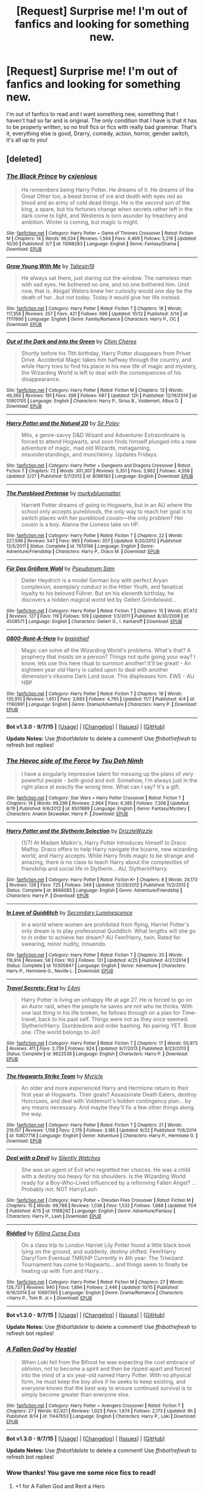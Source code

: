 #+TITLE: [Request] Surprise me! I'm out of fanfics and looking for something new.

* [Request] Surprise me! I'm out of fanfics and looking for something new.
:PROPERTIES:
:Author: BlueLightsInYourEyes
:Score: 17
:DateUnix: 1447022937.0
:DateShort: 2015-Nov-09
:FlairText: Request
:END:
I'm out of fanfics to read and I want something new, something that I haven't had so far and is original. The only condition that I have is that it has to be properly written, so no troll fics or fics with really bad grammar. That's it, everything else is good, Drarry, comedy, action, horror, gender switch, it's all up to you!


** [deleted]
:PROPERTIES:
:Score: 6
:DateUnix: 1447025706.0
:DateShort: 2015-Nov-09
:END:

*** [[http://www.fanfiction.net/s/11098283/1/][*/The Black Prince/*]] by [[https://www.fanfiction.net/u/4424268/cxjenious][/cxjenious/]]

#+begin_quote
  He remembers being Harry Potter. He dreams of it. He dreams of the Great Other too, a beast borne of ice and death with eyes red as blood and an army of cold dead things. He is the second son of the king, a spare, but his fortunes change when secrets rather left in the dark come to light, and Westeros is torn asunder by treachery and ambition. Winter is coming, but magic is might.
#+end_quote

^{/Site/: [[http://www.fanfiction.net/][fanfiction.net]] *|* /Category/: Harry Potter + Game of Thrones Crossover *|* /Rated/: Fiction M *|* /Chapters/: 14 *|* /Words/: 96,534 *|* /Reviews/: 1,564 *|* /Favs/: 4,469 *|* /Follows/: 5,216 *|* /Updated/: 10/30 *|* /Published/: 3/7 *|* /id/: 11098283 *|* /Language/: English *|* /Genre/: Fantasy/Drama *|* /Download/: [[http://www.p0ody-files.com/ff_to_ebook/mobile/makeEpub.php?id=11098283][EPUB]]}

--------------

[[http://www.fanfiction.net/s/11111990/1/][*/Grow Young With Me/*]] by [[https://www.fanfiction.net/u/997444/Taliesin19][/Taliesin19/]]

#+begin_quote
  He always sat there, just staring out the window. The nameless man with sad eyes. He bothered no one, and no one bothered him. Until now, that is. Abigail Waters knew her curiosity would one day be the death of her...but not today. Today it would give her life instead.
#+end_quote

^{/Site/: [[http://www.fanfiction.net/][fanfiction.net]] *|* /Category/: Harry Potter *|* /Rated/: Fiction T *|* /Chapters/: 18 *|* /Words/: 117,356 *|* /Reviews/: 257 *|* /Favs/: 421 *|* /Follows/: 696 *|* /Updated/: 10/12 *|* /Published/: 3/14 *|* /id/: 11111990 *|* /Language/: English *|* /Genre/: Family/Romance *|* /Characters/: Harry P., OC *|* /Download/: [[http://www.p0ody-files.com/ff_to_ebook/mobile/makeEpub.php?id=11111990][EPUB]]}

--------------

[[http://www.fanfiction.net/s/10901705/1/][*/Out of the Dark and into the Green/*]] by [[https://www.fanfiction.net/u/5442143/Chim-Cheree][/Chim Cheree/]]

#+begin_quote
  Shortly before his 11th birthday, Harry Potter disappears from Privet Drive. Accidental Magic takes him halfway through the country, and while Harry tries to find his place in his new life of magic and mystery, the Wizarding World is left to deal with the consequences of his disappearance.
#+end_quote

^{/Site/: [[http://www.fanfiction.net/][fanfiction.net]] *|* /Category/: Harry Potter *|* /Rated/: Fiction M *|* /Chapters/: 13 *|* /Words/: 49,360 *|* /Reviews/: 191 *|* /Favs/: 398 *|* /Follows/: 687 *|* /Updated/: 12h *|* /Published/: 12/19/2014 *|* /id/: 10901705 *|* /Language/: English *|* /Characters/: Harry P., Sirius B., Voldemort, Albus D. *|* /Download/: [[http://www.p0ody-files.com/ff_to_ebook/mobile/makeEpub.php?id=10901705][EPUB]]}

--------------

[[http://www.fanfiction.net/s/8096183/1/][*/Harry Potter and the Natural 20/*]] by [[https://www.fanfiction.net/u/3989854/Sir-Poley][/Sir Poley/]]

#+begin_quote
  Milo, a genre-savvy D&D Wizard and Adventurer Extraordinaire is forced to attend Hogwarts, and soon finds himself plunged into a new adventure of magic, mad old Wizards, metagaming, misunderstandings, and munchkinry. Updates Fridays.
#+end_quote

^{/Site/: [[http://www.fanfiction.net/][fanfiction.net]] *|* /Category/: Harry Potter + Dungeons and Dragons Crossover *|* /Rated/: Fiction T *|* /Chapters/: 72 *|* /Words/: 301,307 *|* /Reviews/: 5,351 *|* /Favs/: 3,962 *|* /Follows/: 4,556 *|* /Updated/: 2/27 *|* /Published/: 5/7/2012 *|* /id/: 8096183 *|* /Language/: English *|* /Download/: [[http://www.p0ody-files.com/ff_to_ebook/mobile/makeEpub.php?id=8096183][EPUB]]}

--------------

[[http://www.fanfiction.net/s/7613196/1/][*/The Pureblood Pretense/*]] by [[https://www.fanfiction.net/u/3489773/murkybluematter][/murkybluematter/]]

#+begin_quote
  Harriett Potter dreams of going to Hogwarts, but in an AU where the school only accepts purebloods, the only way to reach her goal is to switch places with her pureblood cousin---the only problem? Her cousin is a boy. Alanna the Lioness take on HP.
#+end_quote

^{/Site/: [[http://www.fanfiction.net/][fanfiction.net]] *|* /Category/: Harry Potter *|* /Rated/: Fiction T *|* /Chapters/: 22 *|* /Words/: 227,596 *|* /Reviews/: 547 *|* /Favs/: 993 *|* /Follows/: 357 *|* /Updated/: 6/20/2012 *|* /Published/: 12/5/2011 *|* /Status/: Complete *|* /id/: 7613196 *|* /Language/: English *|* /Genre/: Adventure/Friendship *|* /Characters/: Harry P., Draco M. *|* /Download/: [[http://www.p0ody-files.com/ff_to_ebook/mobile/makeEpub.php?id=7613196][EPUB]]}

--------------

[[http://www.fanfiction.net/s/4508571/1/][*/Für Das Größere Wohl/*]] by [[https://www.fanfiction.net/u/1496641/Pseudonym-Sam][/Pseudonym Sam/]]

#+begin_quote
  Dieter Heydrich is a model German boy with perfect Aryan complexion, exemplary conduct in the Hitler Youth, and fanatical loyalty to his beloved Führer. But on his eleventh birthday, he discovers a hidden magical world led by Gellert Grindelwald...
#+end_quote

^{/Site/: [[http://www.fanfiction.net/][fanfiction.net]] *|* /Category/: Harry Potter *|* /Rated/: Fiction T *|* /Chapters/: 15 *|* /Words/: 87,472 *|* /Reviews/: 127 *|* /Favs/: 119 *|* /Follows/: 109 *|* /Updated/: 1/3/2011 *|* /Published/: 8/30/2008 *|* /id/: 4508571 *|* /Language/: English *|* /Characters/: Gellert G., I. Karkaroff *|* /Download/: [[http://www.p0ody-files.com/ff_to_ebook/mobile/makeEpub.php?id=4508571][EPUB]]}

--------------

[[http://www.fanfiction.net/s/11160991/1/][*/0800-Rent-A-Hero/*]] by [[https://www.fanfiction.net/u/4934632/brainthief][/brainthief/]]

#+begin_quote
  Magic can solve all the Wizarding World's problems. What's that? A prophecy that insists on a person? Things not quite going your way? I know, lets use this here ritual to summon another! It'll be great! - An eighteen year old Harry is called upon to deal with another dimension's irksome Dark Lord issue. This displeases him. EWE - AU HBP
#+end_quote

^{/Site/: [[http://www.fanfiction.net/][fanfiction.net]] *|* /Category/: Harry Potter *|* /Rated/: Fiction T *|* /Chapters/: 18 *|* /Words/: 135,910 *|* /Reviews/: 1,651 *|* /Favs/: 3,693 *|* /Follows/: 4,795 *|* /Updated/: 11/7 *|* /Published/: 4/4 *|* /id/: 11160991 *|* /Language/: English *|* /Genre/: Drama/Adventure *|* /Characters/: Harry P. *|* /Download/: [[http://www.p0ody-files.com/ff_to_ebook/mobile/makeEpub.php?id=11160991][EPUB]]}

--------------

*Bot v1.3.0 - 9/7/15* *|* [[[https://github.com/tusing/reddit-ffn-bot/wiki/Usage][Usage]]] | [[[https://github.com/tusing/reddit-ffn-bot/wiki/Changelog][Changelog]]] | [[[https://github.com/tusing/reddit-ffn-bot/issues/][Issues]]] | [[[https://github.com/tusing/reddit-ffn-bot/][GitHub]]]

*Update Notes:* Use /ffnbot!delete/ to delete a comment! Use /ffnbot!refresh/ to refresh bot replies!
:PROPERTIES:
:Author: FanfictionBot
:Score: 3
:DateUnix: 1447025884.0
:DateShort: 2015-Nov-09
:END:


*** [[http://www.fanfiction.net/s/8501689/1/][*/The Havoc side of the Force/*]] by [[https://www.fanfiction.net/u/3484707/Tsu-Doh-Nimh][/Tsu Doh Nimh/]]

#+begin_quote
  I have a singularly impressive talent for messing up the plans of very powerful people - both good and evil. Somehow, I'm always just in the right place at exactly the wrong time. What can I say? It's a gift.
#+end_quote

^{/Site/: [[http://www.fanfiction.net/][fanfiction.net]] *|* /Category/: Star Wars + Harry Potter Crossover *|* /Rated/: Fiction T *|* /Chapters/: 14 *|* /Words/: 99,299 *|* /Reviews/: 2,964 *|* /Favs/: 6,385 *|* /Follows/: 7,306 *|* /Updated/: 8/19 *|* /Published/: 9/6/2012 *|* /id/: 8501689 *|* /Language/: English *|* /Genre/: Fantasy/Mystery *|* /Characters/: Anakin Skywalker, Harry P. *|* /Download/: [[http://www.p0ody-files.com/ff_to_ebook/mobile/makeEpub.php?id=8501689][EPUB]]}

--------------

[[http://www.fanfiction.net/s/8666085/1/][*/Harry Potter and the Slytherin Selection/*]] by [[https://www.fanfiction.net/u/2711324/DrizzleWizzle][/DrizzleWizzle/]]

#+begin_quote
  (1/7) At Madam Malkin's, Harry Potter introduces himself to Draco Malfoy. Draco offers to help Harry navigate the bizarre, new wizarding world, and Harry accepts. While Harry finds magic to be strange and amazing, there is no class to teach Harry about the complexities of friendship and social life in Slytherin... AU, Slytherin!Harry.
#+end_quote

^{/Site/: [[http://www.fanfiction.net/][fanfiction.net]] *|* /Category/: Harry Potter *|* /Rated/: Fiction K+ *|* /Chapters/: 8 *|* /Words/: 24,173 *|* /Reviews/: 126 *|* /Favs/: 725 *|* /Follows/: 349 *|* /Updated/: 12/28/2012 *|* /Published/: 11/2/2012 *|* /Status/: Complete *|* /id/: 8666085 *|* /Language/: English *|* /Genre/: Adventure/Friendship *|* /Characters/: Harry P. *|* /Download/: [[http://www.p0ody-files.com/ff_to_ebook/mobile/makeEpub.php?id=8666085][EPUB]]}

--------------

[[http://www.fanfiction.net/s/10305847/1/][*/In Love of Quidditch/*]] by [[https://www.fanfiction.net/u/5597348/Secondary-Luminescence][/Secondary Luminescence/]]

#+begin_quote
  In a world where women are prohibited from flying, Harriet Potter's only dream is to play professional Quidditch. What lengths will she go to in order to achieve her dream? AU Fem!Harry, twin. Rated for swearing, minor nudity, innuendo.
#+end_quote

^{/Site/: [[http://www.fanfiction.net/][fanfiction.net]] *|* /Category/: Harry Potter *|* /Rated/: Fiction T *|* /Chapters/: 20 *|* /Words/: 116,914 *|* /Reviews/: 58 *|* /Favs/: 163 *|* /Follows/: 131 *|* /Updated/: 4/25 *|* /Published/: 4/27/2014 *|* /Status/: Complete *|* /id/: 10305847 *|* /Language/: English *|* /Genre/: Adventure *|* /Characters/: Harry P., Hermione G., Neville L. *|* /Download/: [[http://www.p0ody-files.com/ff_to_ebook/mobile/makeEpub.php?id=10305847][EPUB]]}

--------------

[[http://www.fanfiction.net/s/9622538/1/][*/Travel Secrets: First/*]] by [[https://www.fanfiction.net/u/4349156/E4mj][/E4mj/]]

#+begin_quote
  Harry Potter is living an unhappy life at age 27. He is forced to go on an Auror raid, when the people he saves are not who he thinks. With one last thing in his life broken, he follows through on a plan for Time-travel, back to his past self. Things were not as they once seemed. Slytherin!Harry. Dumbledore and order bashing. No pairing YET. Book one. (The world belongs to Jo!)
#+end_quote

^{/Site/: [[http://www.fanfiction.net/][fanfiction.net]] *|* /Category/: Harry Potter *|* /Rated/: Fiction T *|* /Chapters/: 17 *|* /Words/: 50,973 *|* /Reviews/: 411 *|* /Favs/: 2,739 *|* /Follows/: 924 *|* /Updated/: 9/7/2013 *|* /Published/: 8/23/2013 *|* /Status/: Complete *|* /id/: 9622538 *|* /Language/: English *|* /Characters/: Harry P. *|* /Download/: [[http://www.p0ody-files.com/ff_to_ebook/mobile/makeEpub.php?id=9622538][EPUB]]}

--------------

[[http://www.fanfiction.net/s/10807718/1/][*/The Hogwarts Strike Team/*]] by [[https://www.fanfiction.net/u/4812200/Myricle][/Myricle/]]

#+begin_quote
  An older and more experienced Harry and Hermione return to their first year at Hogwarts. Their goals? Assassinate Death Eaters, destroy Horcruxes, and deal with Voldemort's hidden contingency plan... by any means necessary. And maybe they'll fix a few other things along the way.
#+end_quote

^{/Site/: [[http://www.fanfiction.net/][fanfiction.net]] *|* /Category/: Harry Potter *|* /Rated/: Fiction T *|* /Chapters/: 21 *|* /Words/: 219,157 *|* /Reviews/: 1,158 *|* /Favs/: 2,176 *|* /Follows/: 3,185 *|* /Updated/: 9/22 *|* /Published/: 11/6/2014 *|* /id/: 10807718 *|* /Language/: English *|* /Genre/: Adventure *|* /Characters/: Harry P., Hermione G. *|* /Download/: [[http://www.p0ody-files.com/ff_to_ebook/mobile/makeEpub.php?id=10807718][EPUB]]}

--------------

[[http://www.fanfiction.net/s/11188292/1/][*/Deal with a Devil/*]] by [[https://www.fanfiction.net/u/4036441/Silently-Watches][/Silently Watches/]]

#+begin_quote
  She was an agent of Evil who regretted her choices. He was a child with a destiny too heavy for his shoulders. Is the Wizarding World ready for a Boy-Who-Lived influenced by a reforming Fallen Angel? ...Probably not. NOT Harry/Lash
#+end_quote

^{/Site/: [[http://www.fanfiction.net/][fanfiction.net]] *|* /Category/: Harry Potter + Dresden Files Crossover *|* /Rated/: Fiction M *|* /Chapters/: 15 *|* /Words/: 99,788 *|* /Reviews/: 1,036 *|* /Favs/: 1,532 *|* /Follows/: 1,888 *|* /Updated/: 11/4 *|* /Published/: 4/15 *|* /id/: 11188292 *|* /Language/: English *|* /Genre/: Adventure/Fantasy *|* /Characters/: Harry P., Lash *|* /Download/: [[http://www.p0ody-files.com/ff_to_ebook/mobile/makeEpub.php?id=11188292][EPUB]]}

--------------

[[http://www.fanfiction.net/s/10697365/1/][*/Riddled/*]] by [[https://www.fanfiction.net/u/642706/Killing-Curse-Eyes][/Killing Curse Eyes/]]

#+begin_quote
  On a class trip to London Harriet Lily Potter found a little black book lying on the ground, and suddenly, destiny shifted. Fem!Harry Diary!Tom Eventual TMR/HP Currently in 4th year: The Triwizard Tournament has come to Hogwarts... and things seem to finally be heating up with Tom and Harry...
#+end_quote

^{/Site/: [[http://www.fanfiction.net/][fanfiction.net]] *|* /Category/: Harry Potter *|* /Rated/: Fiction M *|* /Chapters/: 27 *|* /Words/: 126,737 *|* /Reviews/: 940 *|* /Favs/: 1,894 *|* /Follows/: 2,446 *|* /Updated/: 10/15 *|* /Published/: 9/16/2014 *|* /id/: 10697365 *|* /Language/: English *|* /Genre/: Drama/Romance *|* /Characters/: <Harry P., Tom R. Jr.> *|* /Download/: [[http://www.p0ody-files.com/ff_to_ebook/mobile/makeEpub.php?id=10697365][EPUB]]}

--------------

*Bot v1.3.0 - 9/7/15* *|* [[[https://github.com/tusing/reddit-ffn-bot/wiki/Usage][Usage]]] | [[[https://github.com/tusing/reddit-ffn-bot/wiki/Changelog][Changelog]]] | [[[https://github.com/tusing/reddit-ffn-bot/issues/][Issues]]] | [[[https://github.com/tusing/reddit-ffn-bot/][GitHub]]]

*Update Notes:* Use /ffnbot!delete/ to delete a comment! Use /ffnbot!refresh/ to refresh bot replies!
:PROPERTIES:
:Author: FanfictionBot
:Score: 1
:DateUnix: 1447025894.0
:DateShort: 2015-Nov-09
:END:


*** [[http://www.fanfiction.net/s/11447653/1/][*/A Fallen God/*]] by [[https://www.fanfiction.net/u/6470669/Hostiel][/Hostiel/]]

#+begin_quote
  When Loki fell from the Bifrost he was expecting the cool embrace of oblivion, not to become a spirit and then be ripped apart and forced into the mind of a six year-old named Harry Potter. With no physical form, he must keep the boy alive if he seeks to keep existing, and everyone knows that the best way to ensure continued survival is to simply become greater than everyone else.
#+end_quote

^{/Site/: [[http://www.fanfiction.net/][fanfiction.net]] *|* /Category/: Harry Potter + Avengers Crossover *|* /Rated/: Fiction T *|* /Chapters/: 27 *|* /Words/: 62,921 *|* /Reviews/: 1,023 *|* /Favs/: 1,674 *|* /Follows/: 2,173 *|* /Updated/: 9h *|* /Published/: 8/14 *|* /id/: 11447653 *|* /Language/: English *|* /Characters/: Harry P., Loki *|* /Download/: [[http://www.p0ody-files.com/ff_to_ebook/mobile/makeEpub.php?id=11447653][EPUB]]}

--------------

*Bot v1.3.0 - 9/7/15* *|* [[[https://github.com/tusing/reddit-ffn-bot/wiki/Usage][Usage]]] | [[[https://github.com/tusing/reddit-ffn-bot/wiki/Changelog][Changelog]]] | [[[https://github.com/tusing/reddit-ffn-bot/issues/][Issues]]] | [[[https://github.com/tusing/reddit-ffn-bot/][GitHub]]]

*Update Notes:* Use /ffnbot!delete/ to delete a comment! Use /ffnbot!refresh/ to refresh bot replies!
:PROPERTIES:
:Author: FanfictionBot
:Score: 1
:DateUnix: 1447025904.0
:DateShort: 2015-Nov-09
:END:


*** Wow thanks! You gave me some nice fics to read!
:PROPERTIES:
:Author: BlueLightsInYourEyes
:Score: 1
:DateUnix: 1447026099.0
:DateShort: 2015-Nov-09
:END:

**** +1 for A Fallen God and Rent a Hero

They are in my top 5 favorites definitely and both update regularly.
:PROPERTIES:
:Author: howtopleaseme
:Score: 3
:DateUnix: 1447033470.0
:DateShort: 2015-Nov-09
:END:


*** Does Travel Secrets get any better? I've seen it rec'ed a lot but after reading the first chapter, it went to my shit list. Any redeeming anything?
:PROPERTIES:
:Author: -La_Geass-
:Score: 1
:DateUnix: 1447052177.0
:DateShort: 2015-Nov-09
:END:


*** Thank you for linking 0800-Rent-A-Hero! It is literally the best thing I've read in months.
:PROPERTIES:
:Author: PsychoCelloChica
:Score: 1
:DateUnix: 1447097833.0
:DateShort: 2015-Nov-09
:END:


** Alright let's go randomly all over the map.

linkffn(11081547; 11132235; 11205259; 3388041; 11508846; 11208716; 10937837; 2473502; 9469064; 2312470; 8303265; 4908891; 5214165; 4195392; 5125378; 5554780; 10387771; 7713063; 8127137; 2603288; 10485934; 10071063; 3553046; 4771879; 3885086; 10816278; 7725039; 10654712; 4798208)

linkao3(2725514). Also the [[http://archiveofourown.org/series/285498][Boy with a Scar]] series and the [[http://archiveofourown.org/series/136245][We Must Unite]] series.

[[http://www.fictionalley.org/authors/hayseed/OP.html][Ordinary People]]\\
[[http://www.mediageek.ca/arsenicjade/writing/comcall.html][Care of Magical Creatures]]\\
[[http://www.mediageek.ca/arsenicjade/writing/body.html][Body of Knowledge]] and [[http://www.mediageek.ca/arsenicjade/writing/origins.html][Origins of Myth]]

That was excessive. Hope something here is of interest.
:PROPERTIES:
:Author: raseyasriem
:Score: 4
:DateUnix: 1447031655.0
:DateShort: 2015-Nov-09
:END:

*** [[http://www.fanfiction.net/s/2603288/1/][*/The Nietzsche Classes/*]] by [[https://www.fanfiction.net/u/508424/Beringae][/Beringae/]]

#+begin_quote
  The Ministry takes action against the remaining prejudice in the wizarding society and asks Hermione for help. “What do you want? Money? Power? Name your price, Granger. I'm not about to let pride get in my way when an Azkaban sentence is on the line.”
#+end_quote

^{/Site/: [[http://www.fanfiction.net/][fanfiction.net]] *|* /Category/: Harry Potter *|* /Rated/: Fiction M *|* /Chapters/: 15 *|* /Words/: 45,807 *|* /Reviews/: 2,018 *|* /Favs/: 4,451 *|* /Follows/: 714 *|* /Updated/: 4/8/2006 *|* /Published/: 10/2/2005 *|* /Status/: Complete *|* /id/: 2603288 *|* /Language/: English *|* /Genre/: Drama/Romance *|* /Characters/: Hermione G., Draco M. *|* /Download/: [[http://www.p0ody-files.com/ff_to_ebook/mobile/makeEpub.php?id=2603288][EPUB]]}

--------------

[[http://www.fanfiction.net/s/3553046/1/][*/Spellcaster/*]] by [[https://www.fanfiction.net/u/771305/SGCbearcub][/SGCbearcub/]]

#+begin_quote
  Hermione Granger was a witch. By the time she was done, the whole damned pureblood world was going to know it. HG/SS. Spoiler HBP
#+end_quote

^{/Site/: [[http://www.fanfiction.net/][fanfiction.net]] *|* /Category/: Harry Potter *|* /Rated/: Fiction M *|* /Chapters/: 34 *|* /Words/: 150,332 *|* /Reviews/: 826 *|* /Favs/: 1,091 *|* /Follows/: 353 *|* /Updated/: 6/11/2008 *|* /Published/: 5/23/2007 *|* /Status/: Complete *|* /id/: 3553046 *|* /Language/: English *|* /Genre/: Drama/Romance *|* /Characters/: Hermione G., Severus S. *|* /Download/: [[http://www.p0ody-files.com/ff_to_ebook/mobile/makeEpub.php?id=3553046][EPUB]]}

--------------

[[http://www.fanfiction.net/s/3388041/1/][*/Solo/*]] by [[https://www.fanfiction.net/u/882492/Crookshanks22][/Crookshanks22/]]

#+begin_quote
  A religious perspective on Hogwarts. Terry Boot, Christian, and Anthony Goldstein, Jew, engage in theological speculation, commit some unconventional mischief, and fall in love with the wrong people. Now complete.
#+end_quote

^{/Site/: [[http://www.fanfiction.net/][fanfiction.net]] *|* /Category/: Harry Potter *|* /Rated/: Fiction T *|* /Chapters/: 9 *|* /Words/: 21,553 *|* /Reviews/: 85 *|* /Favs/: 56 *|* /Follows/: 14 *|* /Updated/: 4/2/2007 *|* /Published/: 2/11/2007 *|* /Status/: Complete *|* /id/: 3388041 *|* /Language/: English *|* /Genre/: Friendship/Spiritual *|* /Characters/: Terry B., Anthony G. *|* /Download/: [[http://www.p0ody-files.com/ff_to_ebook/mobile/makeEpub.php?id=3388041][EPUB]]}

--------------

[[http://www.fanfiction.net/s/4798208/1/][*/An Interview with Justin FinchFletchley/*]] by [[https://www.fanfiction.net/u/765250/ajarntham][/ajarntham/]]

#+begin_quote
  Ten years after the defeat of Voldemort, Lee Jordan asks what life was like during the Death-Eaters' reign for the Muggleborn son of a prominent Tory family, and what he learned as a member of the commission which investigated how they came to power.
#+end_quote

^{/Site/: [[http://www.fanfiction.net/][fanfiction.net]] *|* /Category/: Harry Potter *|* /Rated/: Fiction T *|* /Chapters/: 4 *|* /Words/: 23,153 *|* /Reviews/: 49 *|* /Favs/: 175 *|* /Follows/: 30 *|* /Updated/: 2/7/2009 *|* /Published/: 1/17/2009 *|* /Status/: Complete *|* /id/: 4798208 *|* /Language/: English *|* /Characters/: Justin F., Lee J. *|* /Download/: [[http://www.p0ody-files.com/ff_to_ebook/mobile/makeEpub.php?id=4798208][EPUB]]}

--------------

[[http://www.fanfiction.net/s/10071063/1/][*/The Assassin Wore White/*]] by [[https://www.fanfiction.net/u/2569626/apAidan][/apAidan/]]

#+begin_quote
  In canon, healers and mediwitches were seemingly spared from the predations of the Death Eaters during both Blood Wars. St. Mungo's would have been a very soft target, but it stood inviolate. One patient was attacked, but the hospital and it's staff were spared. The question is, why? What could have kept mad killers in check? As with a great many other things, Poppy knew.
#+end_quote

^{/Site/: [[http://www.fanfiction.net/][fanfiction.net]] *|* /Category/: Harry Potter *|* /Rated/: Fiction T *|* /Words/: 9,434 *|* /Reviews/: 90 *|* /Favs/: 598 *|* /Follows/: 122 *|* /Published/: 1/31/2014 *|* /Status/: Complete *|* /id/: 10071063 *|* /Language/: English *|* /Genre/: Drama/Angst *|* /Characters/: Narcissa M., Tom R. Jr., OC, Poppy P. *|* /Download/: [[http://www.p0ody-files.com/ff_to_ebook/mobile/makeEpub.php?id=10071063][EPUB]]}

--------------

[[http://www.fanfiction.net/s/11208716/1/][*/Fairy Stone/*]] by [[https://www.fanfiction.net/u/4314892/Colubrina][/Colubrina/]]

#+begin_quote
  Draco is sentenced to one year in Azkaban, release contingent upon someone willing to vouch for his good behavior. Hermione does. "Oh, I want you," he said. "You, just you, always you. You forever and you for always and you until the bloody sun explodes." Dramione. COMPLETE.
#+end_quote

^{/Site/: [[http://www.fanfiction.net/][fanfiction.net]] *|* /Category/: Harry Potter *|* /Rated/: Fiction M *|* /Chapters/: 4 *|* /Words/: 13,827 *|* /Reviews/: 438 *|* /Favs/: 813 *|* /Follows/: 398 *|* /Updated/: 5/1 *|* /Published/: 4/25 *|* /Status/: Complete *|* /id/: 11208716 *|* /Language/: English *|* /Genre/: Hurt/Comfort/Romance *|* /Characters/: <Draco M., Hermione G.> *|* /Download/: [[http://www.p0ody-files.com/ff_to_ebook/mobile/makeEpub.php?id=11208716][EPUB]]}

--------------

[[http://www.fanfiction.net/s/2473502/1/][*/Oath Breaker/*]] by [[https://www.fanfiction.net/u/575738/Goblin-Cat-KC][/Goblin Cat KC/]]

#+begin_quote
  Slash. HP:DM, LM:SS. At the start of seventh year, the Malfoys perform a dramatic doublecross and Draco educates Harry in dark magic. COMPLETE
#+end_quote

^{/Site/: [[http://www.fanfiction.net/][fanfiction.net]] *|* /Category/: Harry Potter *|* /Rated/: Fiction T *|* /Chapters/: 28 *|* /Words/: 197,987 *|* /Reviews/: 802 *|* /Favs/: 1,932 *|* /Follows/: 561 *|* /Updated/: 11/25/2007 *|* /Published/: 7/7/2005 *|* /Status/: Complete *|* /id/: 2473502 *|* /Language/: English *|* /Genre/: Drama/Adventure *|* /Characters/: Draco M., Harry P. *|* /Download/: [[http://www.p0ody-files.com/ff_to_ebook/mobile/makeEpub.php?id=2473502][EPUB]]}

--------------

[[http://www.fanfiction.net/s/4908891/1/][*/Silent Screams in Darkened Basements/*]] by [[https://www.fanfiction.net/u/1419223/A-plus][/A plus/]]

#+begin_quote
  Hermione stumbles upon a disturbing scene one night. One Shot.
#+end_quote

^{/Site/: [[http://www.fanfiction.net/][fanfiction.net]] *|* /Category/: Harry Potter *|* /Rated/: Fiction M *|* /Words/: 2,196 *|* /Reviews/: 47 *|* /Favs/: 126 *|* /Follows/: 20 *|* /Published/: 3/7/2009 *|* /Status/: Complete *|* /id/: 4908891 *|* /Language/: English *|* /Characters/: Hermione G., Severus S. *|* /Download/: [[http://www.p0ody-files.com/ff_to_ebook/mobile/makeEpub.php?id=4908891][EPUB]]}

--------------

*Bot v1.3.0 - 9/7/15* *|* [[[https://github.com/tusing/reddit-ffn-bot/wiki/Usage][Usage]]] | [[[https://github.com/tusing/reddit-ffn-bot/wiki/Changelog][Changelog]]] | [[[https://github.com/tusing/reddit-ffn-bot/issues/][Issues]]] | [[[https://github.com/tusing/reddit-ffn-bot/][GitHub]]]

*Update Notes:* Use /ffnbot!delete/ to delete a comment! Use /ffnbot!refresh/ to refresh bot replies!
:PROPERTIES:
:Author: FanfictionBot
:Score: 2
:DateUnix: 1447031769.0
:DateShort: 2015-Nov-09
:END:


*** [[http://www.fanfiction.net/s/9469064/1/][*/Innocent/*]] by [[https://www.fanfiction.net/u/4684913/MarauderLover7][/MarauderLover7/]]

#+begin_quote
  Mr and Mrs Dursley of Number Four, Privet Drive, were happy to say they were perfectly normal, thank you very much. The same could not be said for their eight year old nephew, but his godfather wanted him anyway.
#+end_quote

^{/Site/: [[http://www.fanfiction.net/][fanfiction.net]] *|* /Category/: Harry Potter *|* /Rated/: Fiction M *|* /Chapters/: 80 *|* /Words/: 494,191 *|* /Reviews/: 1,432 *|* /Favs/: 2,242 *|* /Follows/: 1,448 *|* /Updated/: 2/8/2014 *|* /Published/: 7/7/2013 *|* /Status/: Complete *|* /id/: 9469064 *|* /Language/: English *|* /Genre/: Drama/Family *|* /Characters/: Harry P., Sirius B. *|* /Download/: [[http://www.p0ody-files.com/ff_to_ebook/mobile/makeEpub.php?id=9469064][EPUB]]}

--------------

[[http://www.fanfiction.net/s/4195392/1/][*/Splintered and Broken/*]] by [[https://www.fanfiction.net/u/1419223/A-plus][/A plus/]]

#+begin_quote
  He had watched as the thin wood snapped across her knee with a violence he had not known she possessed. He had been her teacher for seven years and had never seen this girl give up at anything. Voldemort wins, Hermione leaves, Severus waits.
#+end_quote

^{/Site/: [[http://www.fanfiction.net/][fanfiction.net]] *|* /Category/: Harry Potter *|* /Rated/: Fiction M *|* /Chapters/: 22 *|* /Words/: 57,924 *|* /Reviews/: 646 *|* /Favs/: 615 *|* /Follows/: 227 *|* /Updated/: 9/27/2008 *|* /Published/: 4/13/2008 *|* /Status/: Complete *|* /id/: 4195392 *|* /Language/: English *|* /Genre/: Drama *|* /Characters/: Hermione G., Severus S. *|* /Download/: [[http://www.p0ody-files.com/ff_to_ebook/mobile/makeEpub.php?id=4195392][EPUB]]}

--------------

[[http://www.fanfiction.net/s/10387771/1/][*/Public Safety/*]] by [[https://www.fanfiction.net/u/1335478/Yunaine][/Yunaine/]]

#+begin_quote
  Harry fails to draw his wand quicker than Dudley manages to punch him. Harry is kicked out of the house and travels to the magical world where he's confronted with the steady destruction of his reputation. The public should have realised Harry never stands idle when faced with injustice. - Set after fourth year
#+end_quote

^{/Site/: [[http://www.fanfiction.net/][fanfiction.net]] *|* /Category/: Harry Potter *|* /Rated/: Fiction T *|* /Words/: 13,746 *|* /Reviews/: 224 *|* /Favs/: 1,632 *|* /Follows/: 458 *|* /Published/: 5/29/2014 *|* /Status/: Complete *|* /id/: 10387771 *|* /Language/: English *|* /Genre/: Drama/Humor *|* /Characters/: Harry P., Hermione G. *|* /Download/: [[http://www.p0ody-files.com/ff_to_ebook/mobile/makeEpub.php?id=10387771][EPUB]]}

--------------

[[http://www.fanfiction.net/s/11508846/1/][*/A Big Ball of Wibbly-Wobbly/*]] by [[https://www.fanfiction.net/u/4314892/Colubrina][/Colubrina/]]

#+begin_quote
  The war is over, the good guys have won, and Hermione Granger goes to sleep in her lovely flat only to wake up in 1953 in the bed of someone she'd really much rather were dead. "I'm working on the 'kill Lord Voldemort, work out the temporal paradox issues later' plan," she tells him. He laughs. Tomione. COMPLETE
#+end_quote

^{/Site/: [[http://www.fanfiction.net/][fanfiction.net]] *|* /Category/: Harry Potter *|* /Rated/: Fiction M *|* /Chapters/: 12 *|* /Words/: 27,044 *|* /Reviews/: 1,139 *|* /Favs/: 639 *|* /Follows/: 679 *|* /Updated/: 10/13 *|* /Published/: 9/15 *|* /Status/: Complete *|* /id/: 11508846 *|* /Language/: English *|* /Genre/: Romance *|* /Characters/: <Hermione G., Tom R. Jr.> Antonin D., Abraxas M. *|* /Download/: [[http://www.p0ody-files.com/ff_to_ebook/mobile/makeEpub.php?id=11508846][EPUB]]}

--------------

[[http://www.fanfiction.net/s/10485934/1/][*/Inspected By No 13/*]] by [[https://www.fanfiction.net/u/1298529/Clell65619][/Clell65619/]]

#+begin_quote
  When he learns that flying anywhere near a Dragon is a recipe for suicide, Harry tries a last minute change of tactics, one designed to use the power of the Bureaucracy forcing him to compete against itself. Little does he know that his solution is its own kind of trap.
#+end_quote

^{/Site/: [[http://www.fanfiction.net/][fanfiction.net]] *|* /Category/: Harry Potter *|* /Rated/: Fiction T *|* /Chapters/: 3 *|* /Words/: 18,472 *|* /Reviews/: 1,023 *|* /Favs/: 3,742 *|* /Follows/: 1,716 *|* /Updated/: 8/20/2014 *|* /Published/: 6/26/2014 *|* /Status/: Complete *|* /id/: 10485934 *|* /Language/: English *|* /Genre/: Humor/Parody *|* /Download/: [[http://www.p0ody-files.com/ff_to_ebook/mobile/makeEpub.php?id=10485934][EPUB]]}

--------------

[[http://www.fanfiction.net/s/10654712/1/][*/Lady of the Lake/*]] by [[https://www.fanfiction.net/u/4314892/Colubrina][/Colubrina/]]

#+begin_quote
  Hermione and Draco team up after the war to overthrow the Order and take over wizarding Britain. "I don't even especially mind belonging to you most of the time," he closes his eyes and just breathes for a bit, savoring not being in pain. Finally he adds, "Just... try to take better care of your toys." Dark Dramione. COMPLETE
#+end_quote

^{/Site/: [[http://www.fanfiction.net/][fanfiction.net]] *|* /Category/: Harry Potter *|* /Rated/: Fiction M *|* /Chapters/: 50 *|* /Words/: 183,830 *|* /Reviews/: 2,584 *|* /Favs/: 1,732 *|* /Follows/: 1,559 *|* /Updated/: 6/7 *|* /Published/: 8/29/2014 *|* /Status/: Complete *|* /id/: 10654712 *|* /Language/: English *|* /Genre/: Drama/Romance *|* /Characters/: <Hermione G., Draco M.> Theodore N., Blaise Z. *|* /Download/: [[http://www.p0ody-files.com/ff_to_ebook/mobile/makeEpub.php?id=10654712][EPUB]]}

--------------

[[http://www.fanfiction.net/s/11205259/1/][*/Pinky Promise/*]] by [[https://www.fanfiction.net/u/816609/provocative-envy][/provocative envy/]]

#+begin_quote
  COMPLETE: Because her voice is light and airy and musical and the only thing he can come up with to compare it to is a cloud---which is crazy. Voices aren't clouds. Clouds aren't voices. Clouds are...clouds. They float and they're filled with rain and they cover up the sun. Luna's voice isn't like that all. Luna's voice might as well be the sun. MF/LL. (Companion to 'Bite Marks').
#+end_quote

^{/Site/: [[http://www.fanfiction.net/][fanfiction.net]] *|* /Category/: Harry Potter *|* /Rated/: Fiction M *|* /Chapters/: 5 *|* /Words/: 16,517 *|* /Reviews/: 168 *|* /Favs/: 51 *|* /Follows/: 54 *|* /Updated/: 7/5 *|* /Published/: 4/23 *|* /Status/: Complete *|* /id/: 11205259 *|* /Language/: English *|* /Genre/: Romance/Humor *|* /Characters/: Luna L., Marcus F. *|* /Download/: [[http://www.p0ody-files.com/ff_to_ebook/mobile/makeEpub.php?id=11205259][EPUB]]}

--------------

*Bot v1.3.0 - 9/7/15* *|* [[[https://github.com/tusing/reddit-ffn-bot/wiki/Usage][Usage]]] | [[[https://github.com/tusing/reddit-ffn-bot/wiki/Changelog][Changelog]]] | [[[https://github.com/tusing/reddit-ffn-bot/issues/][Issues]]] | [[[https://github.com/tusing/reddit-ffn-bot/][GitHub]]]

*Update Notes:* Use /ffnbot!delete/ to delete a comment! Use /ffnbot!refresh/ to refresh bot replies!
:PROPERTIES:
:Author: FanfictionBot
:Score: 1
:DateUnix: 1447031790.0
:DateShort: 2015-Nov-09
:END:


*** [[http://www.fanfiction.net/s/8303265/1/][*/Wait, What?/*]] by [[https://www.fanfiction.net/u/3909547/Publicola][/Publicola/]]

#+begin_quote
  Points of divergence in the Harry Potter universe. Those moments where someone really ought to have taken a step back and asked, "Wait, what?" An ongoing collection of one-shots. Episode 16: Why I Like You.
#+end_quote

^{/Site/: [[http://www.fanfiction.net/][fanfiction.net]] *|* /Category/: Harry Potter *|* /Rated/: Fiction T *|* /Chapters/: 16 *|* /Words/: 31,551 *|* /Reviews/: 1,053 *|* /Favs/: 1,404 *|* /Follows/: 1,443 *|* /Updated/: 4/6/2014 *|* /Published/: 7/9/2012 *|* /id/: 8303265 *|* /Language/: English *|* /Characters/: Harry P., Ron W., Hermione G., Albus D. *|* /Download/: [[http://www.p0ody-files.com/ff_to_ebook/mobile/makeEpub.php?id=8303265][EPUB]]}

--------------

[[http://www.fanfiction.net/s/8127137/1/][*/Palimpsest/*]] by [[https://www.fanfiction.net/u/2062884/Larry-Huss][/Larry Huss/]]

#+begin_quote
  Hermione gets some of the answers early. She has trouble understanding what all the questions are.
#+end_quote

^{/Site/: [[http://www.fanfiction.net/][fanfiction.net]] *|* /Category/: Harry Potter *|* /Rated/: Fiction T *|* /Chapters/: 16 *|* /Words/: 114,720 *|* /Reviews/: 733 *|* /Favs/: 1,217 *|* /Follows/: 1,628 *|* /Updated/: 9/4/2014 *|* /Published/: 5/18/2012 *|* /id/: 8127137 *|* /Language/: English *|* /Genre/: Adventure *|* /Characters/: Hermione G., Harry P. *|* /Download/: [[http://www.p0ody-files.com/ff_to_ebook/mobile/makeEpub.php?id=8127137][EPUB]]}

--------------

[[http://www.fanfiction.net/s/7725039/1/][*/In Which the Pink Elephant Hides Under a Lampshade/*]] by [[https://www.fanfiction.net/u/2864109/Terrence-Rogue][/Terrence Rogue/]]

#+begin_quote
  The order is feeling lost after an unexpected series of events. Just why would a group of Death Eaters run away from Hermione Granger? Her friends seem to think this obvious. Humorous chaos ensues in a post battle order meeting. HP HG FW GW NL LL GW RW
#+end_quote

^{/Site/: [[http://www.fanfiction.net/][fanfiction.net]] *|* /Category/: Harry Potter *|* /Rated/: Fiction K+ *|* /Words/: 1,515 *|* /Reviews/: 42 *|* /Favs/: 267 *|* /Follows/: 44 *|* /Published/: 1/8/2012 *|* /Status/: Complete *|* /id/: 7725039 *|* /Language/: English *|* /Genre/: Humor/Friendship *|* /Characters/: Hermione G., Harry P. *|* /Download/: [[http://www.p0ody-files.com/ff_to_ebook/mobile/makeEpub.php?id=7725039][EPUB]]}

--------------

[[http://www.fanfiction.net/s/7713063/1/][*/Elizium for the Sleepless Souls/*]] by [[https://www.fanfiction.net/u/1508866/Voice-of-the-Nephilim][/Voice of the Nephilim/]]

#+begin_quote
  The crumbling island prison of Azkaban has been evacuated, its remaining prisoners left behind. Time growing short, Harry Potter will make one final bid for freedom, enlisting an unlikely crew of allies in a daring escape, where nothing is as it seems.
#+end_quote

^{/Site/: [[http://www.fanfiction.net/][fanfiction.net]] *|* /Category/: Harry Potter *|* /Rated/: Fiction M *|* /Chapters/: 9 *|* /Words/: 52,712 *|* /Reviews/: 253 *|* /Favs/: 574 *|* /Follows/: 542 *|* /Updated/: 3/7/2014 *|* /Published/: 1/5/2012 *|* /Status/: Complete *|* /id/: 7713063 *|* /Language/: English *|* /Genre/: Horror *|* /Characters/: Harry P. *|* /Download/: [[http://www.p0ody-files.com/ff_to_ebook/mobile/makeEpub.php?id=7713063][EPUB]]}

--------------

[[http://www.fanfiction.net/s/11132235/1/][*/Bite Marks/*]] by [[https://www.fanfiction.net/u/816609/provocative-envy][/provocative envy/]]

#+begin_quote
  TWO-SHOT: "So---you're upset," he says with a nonchalant nod and discreet adjustment of his slightly too-tight khaki corduroys. She blinks at him, her expression alternating between indignation and incredulity and flat-out fury. He had been right about her being pretty beneath the intimidation tactics. HG/DM. (Companion to 'Punch Drunk').
#+end_quote

^{/Site/: [[http://www.fanfiction.net/][fanfiction.net]] *|* /Category/: Harry Potter *|* /Rated/: Fiction M *|* /Chapters/: 2 *|* /Words/: 20,644 *|* /Reviews/: 212 *|* /Favs/: 357 *|* /Follows/: 146 *|* /Updated/: 4/12 *|* /Published/: 3/22 *|* /Status/: Complete *|* /id/: 11132235 *|* /Language/: English *|* /Genre/: Romance/Humor *|* /Characters/: Hermione G., Draco M. *|* /Download/: [[http://www.p0ody-files.com/ff_to_ebook/mobile/makeEpub.php?id=11132235][EPUB]]}

--------------

[[http://www.fanfiction.net/s/2312470/1/][*/The Magic Beneath Her Hands/*]] by [[https://www.fanfiction.net/u/147149/S-Thanatos][/S. Thanatos/]]

#+begin_quote
  Lily during her year of being a Secret. Rating for inexplicit scenes, just to be on the safe side.
#+end_quote

^{/Site/: [[http://www.fanfiction.net/][fanfiction.net]] *|* /Category/: Harry Potter *|* /Rated/: Fiction M *|* /Words/: 653 *|* /Reviews/: 5 *|* /Favs/: 4 *|* /Follows/: 2 *|* /Published/: 3/19/2005 *|* /id/: 2312470 *|* /Language/: English *|* /Characters/: Lily Evans P., James P. *|* /Download/: [[http://www.p0ody-files.com/ff_to_ebook/mobile/makeEpub.php?id=2312470][EPUB]]}

--------------

[[http://www.fanfiction.net/s/4771879/1/][*/A Squib Worth/*]] by [[https://www.fanfiction.net/u/157136/Naia][/Naia/]]

#+begin_quote
  The day Harry Potter turned eleven was the day he would have re-entered the magical world. But the letter never came; Harry Potter was a Squib. Dismissed by the wizards, he makes a quiet life for himself and will not stand for them to ruin it.
#+end_quote

^{/Site/: [[http://www.fanfiction.net/][fanfiction.net]] *|* /Category/: Harry Potter *|* /Rated/: Fiction K+ *|* /Chapters/: 4 *|* /Words/: 20,460 *|* /Reviews/: 486 *|* /Favs/: 2,605 *|* /Follows/: 560 *|* /Published/: 1/5/2009 *|* /Status/: Complete *|* /id/: 4771879 *|* /Language/: English *|* /Characters/: Harry P., Hermione G. *|* /Download/: [[http://www.p0ody-files.com/ff_to_ebook/mobile/makeEpub.php?id=4771879][EPUB]]}

--------------

[[http://archiveofourown.org/works/2725514][*/The Lamentable Comedy of Severus, Half-Blood Prince of Denmark/*]] by [[http://archiveofourown.org/users/a_t_rain/pseuds/a_t_rain][/a_t_rain/]]

#+begin_quote
  A teenaged Severus Snape drinks a Plothole-Plugging Potion and lands in sixteenth-century Elsinore. Who knew fixing Shakespearean tragedies was his real mission in life?

  #+begin_example
      I had a dream once in which I found the original manuscripts of several of Shakespeare's plays, only to discover that Severus Snape was a character in all of them\.  He had to be edited out of the final version because he kept brewing antidotes to poisons and giving the characters snarky\-but\-essentially\-accurate advice, ensuring that the tragedies were no longer tragedies\.  I imagine it would have gone something like this\.
  #+end_example
#+end_quote

^{/Site/: [[http://www.archiveofourown.org/][Archive of Our Own]] *|* /Fandoms/: Harry Potter - J. K. Rowling, Hamlet - Shakespeare, SHAKESPEARE William - Works *|* /Published/: 2014-12-06 *|* /Completed/: 2014-12-06 *|* /Words/: 18948 *|* /Chapters/: 6/6 *|* /Comments/: 21 *|* /Kudos/: 56 *|* /Bookmarks/: 5 *|* /Hits/: 767 *|* /ID/: 2725514 *|* /Download/: [[http://archiveofourown.org/][EPUB]]}

--------------

*Bot v1.3.0 - 9/7/15* *|* [[[https://github.com/tusing/reddit-ffn-bot/wiki/Usage][Usage]]] | [[[https://github.com/tusing/reddit-ffn-bot/wiki/Changelog][Changelog]]] | [[[https://github.com/tusing/reddit-ffn-bot/issues/][Issues]]] | [[[https://github.com/tusing/reddit-ffn-bot/][GitHub]]]

*Update Notes:* Use /ffnbot!delete/ to delete a comment! Use /ffnbot!refresh/ to refresh bot replies!
:PROPERTIES:
:Author: FanfictionBot
:Score: 1
:DateUnix: 1447031790.0
:DateShort: 2015-Nov-09
:END:


*** [[http://www.fanfiction.net/s/5214165/1/][*/Sucker Punch/*]] by [[https://www.fanfiction.net/u/1956216/riptey][/riptey/]]

#+begin_quote
  COMPLETE - Sometimes you want to punch somebody. Other times, you're the one getting hit. - After an unfortunate bar fight, Hermione Granger accidentally invites Draco Malfoy to crash on her couch indefinitely, but at least she's got his wand. D/Hr, EWE
#+end_quote

^{/Site/: [[http://www.fanfiction.net/][fanfiction.net]] *|* /Category/: Harry Potter *|* /Rated/: Fiction M *|* /Chapters/: 16 *|* /Words/: 85,225 *|* /Reviews/: 329 *|* /Favs/: 486 *|* /Follows/: 222 *|* /Updated/: 5/3/2010 *|* /Published/: 7/13/2009 *|* /Status/: Complete *|* /id/: 5214165 *|* /Language/: English *|* /Genre/: Romance/Drama *|* /Characters/: Hermione G., Draco M. *|* /Download/: [[http://www.p0ody-files.com/ff_to_ebook/mobile/makeEpub.php?id=5214165][EPUB]]}

--------------

[[http://www.fanfiction.net/s/11081547/1/][*/Punch Drunk/*]] by [[https://www.fanfiction.net/u/816609/provocative-envy][/provocative envy/]]

#+begin_quote
  ONE-SHOT: On her twelfth day, she's standing next to a bank of stainless steel wire bird cages and clasping a shrink-wrapped package of pine wood shavings to her chest and legitimately praying for strength when Harry pauses in the doorway for no readily apparent reason other than to scowl disapprovingly in her general direction and that just. No. That's it. PP/HP.
#+end_quote

^{/Site/: [[http://www.fanfiction.net/][fanfiction.net]] *|* /Category/: Harry Potter *|* /Rated/: Fiction M *|* /Words/: 13,983 *|* /Reviews/: 104 *|* /Favs/: 183 *|* /Follows/: 39 *|* /Published/: 2/28 *|* /Status/: Complete *|* /id/: 11081547 *|* /Language/: English *|* /Genre/: Romance/Humor *|* /Characters/: Harry P., Pansy P. *|* /Download/: [[http://www.p0ody-files.com/ff_to_ebook/mobile/makeEpub.php?id=11081547][EPUB]]}

--------------

[[http://www.fanfiction.net/s/10816278/1/][*/Infinite Design: Truth and Mendacity (Draft 1)/*]] by [[https://www.fanfiction.net/u/140726/Mundungus42][/Mundungus42/]]

#+begin_quote
  Salvador Maltings, reclusive author/artist of Infinite Design, an award-winning series of graphic novels, submits the following proposal an alternative-universe origin story for one of his series' most popular characters, featuring his own death as a plot point. His in-book self's inspiration? A woman named Hermione Granger. How much is truth and how much is fiction?
#+end_quote

^{/Site/: [[http://www.fanfiction.net/][fanfiction.net]] *|* /Category/: Harry Potter *|* /Rated/: Fiction K+ *|* /Words/: 10,656 *|* /Reviews/: 11 *|* /Favs/: 11 *|* /Published/: 11/10/2014 *|* /Status/: Complete *|* /id/: 10816278 *|* /Language/: English *|* /Genre/: Romance/Drama *|* /Characters/: Hermione G., Severus S. *|* /Download/: [[http://www.p0ody-files.com/ff_to_ebook/mobile/makeEpub.php?id=10816278][EPUB]]}

--------------

[[http://www.fanfiction.net/s/3885086/1/][*/Almost a Squib/*]] by [[https://www.fanfiction.net/u/943028/BajaB][/BajaB/]]

#+begin_quote
  What if Vernon and Petunia were even more successfull in 'beating all that nonsense' out of Harry? A silly AU story of a nonpowerful, but cunning, Harry.
#+end_quote

^{/Site/: [[http://www.fanfiction.net/][fanfiction.net]] *|* /Category/: Harry Potter *|* /Rated/: Fiction K *|* /Chapters/: 7 *|* /Words/: 46,899 *|* /Reviews/: 986 *|* /Favs/: 3,083 *|* /Follows/: 653 *|* /Updated/: 1/18/2008 *|* /Published/: 11/11/2007 *|* /Status/: Complete *|* /id/: 3885086 *|* /Language/: English *|* /Genre/: Humor/Parody *|* /Characters/: Harry P. *|* /Download/: [[http://www.p0ody-files.com/ff_to_ebook/mobile/makeEpub.php?id=3885086][EPUB]]}

--------------

[[http://www.fanfiction.net/s/5125378/1/][*/The Fine Art of Fine Print/*]] by [[https://www.fanfiction.net/u/140726/Mundungus42][/Mundungus42/]]

#+begin_quote
  Hogwarts' headmistress threatens the integrity of the school with her reforms, so the Minister sends his most talented Unspeakable undercover to bring her down from within. What Hermione finds will change her life forever. SSHG
#+end_quote

^{/Site/: [[http://www.fanfiction.net/][fanfiction.net]] *|* /Category/: Harry Potter *|* /Rated/: Fiction M *|* /Chapters/: 8 *|* /Words/: 66,438 *|* /Reviews/: 137 *|* /Favs/: 544 *|* /Follows/: 57 *|* /Published/: 6/9/2009 *|* /Status/: Complete *|* /id/: 5125378 *|* /Language/: English *|* /Genre/: Romance/Drama *|* /Characters/: Hermione G., Severus S. *|* /Download/: [[http://www.p0ody-files.com/ff_to_ebook/mobile/makeEpub.php?id=5125378][EPUB]]}

--------------

[[http://www.fanfiction.net/s/5554780/1/][*/Poison Pen/*]] by [[https://www.fanfiction.net/u/1013852/GenkaiFan][/GenkaiFan/]]

#+begin_quote
  Harry has had enough of seeing his reputation shredded in the Daily Prophet and decides to do something about it. Only he decides to embrace his Slytherin side to rectify matters.
#+end_quote

^{/Site/: [[http://www.fanfiction.net/][fanfiction.net]] *|* /Category/: Harry Potter *|* /Rated/: Fiction T *|* /Chapters/: 32 *|* /Words/: 74,506 *|* /Reviews/: 8,252 *|* /Favs/: 15,955 *|* /Follows/: 6,721 *|* /Updated/: 6/21/2010 *|* /Published/: 12/3/2009 *|* /Status/: Complete *|* /id/: 5554780 *|* /Language/: English *|* /Genre/: Drama/Humor *|* /Characters/: Harry P. *|* /Download/: [[http://www.p0ody-files.com/ff_to_ebook/mobile/makeEpub.php?id=5554780][EPUB]]}

--------------

[[http://www.fanfiction.net/s/10937837/1/][*/Protective Custody/*]] by [[https://www.fanfiction.net/u/4314892/Colubrina][/Colubrina/]]

#+begin_quote
  After the war the Ministry decided that all children and most wives of Death Eaters needed to be placed in 'protective custody' with 'trustworthy citizens' but no one wanted Draco Malfoy. AU. Dramione. COMPLETE
#+end_quote

^{/Site/: [[http://www.fanfiction.net/][fanfiction.net]] *|* /Category/: Harry Potter *|* /Rated/: Fiction T *|* /Chapters/: 3 *|* /Words/: 12,334 *|* /Reviews/: 244 *|* /Favs/: 568 *|* /Follows/: 135 *|* /Updated/: 1/23 *|* /Published/: 1/1 *|* /Status/: Complete *|* /id/: 10937837 *|* /Language/: English *|* /Genre/: Angst/Romance *|* /Characters/: <Hermione G., Draco M.> *|* /Download/: [[http://www.p0ody-files.com/ff_to_ebook/mobile/makeEpub.php?id=10937837][EPUB]]}

--------------

*Bot v1.3.0 - 9/7/15* *|* [[[https://github.com/tusing/reddit-ffn-bot/wiki/Usage][Usage]]] | [[[https://github.com/tusing/reddit-ffn-bot/wiki/Changelog][Changelog]]] | [[[https://github.com/tusing/reddit-ffn-bot/issues/][Issues]]] | [[[https://github.com/tusing/reddit-ffn-bot/][GitHub]]]

*Update Notes:* Use /ffnbot!delete/ to delete a comment! Use /ffnbot!refresh/ to refresh bot replies!
:PROPERTIES:
:Author: FanfictionBot
:Score: 1
:DateUnix: 1447031800.0
:DateShort: 2015-Nov-09
:END:


** linkffn(The Bloodmoon Rises)\\
linkffn(Champion by OctaviusOwl)
:PROPERTIES:
:Author: midasgoldentouch
:Score: 2
:DateUnix: 1447041467.0
:DateShort: 2015-Nov-09
:END:

*** [[http://www.fanfiction.net/s/9591005/1/][*/Champion/*]] by [[https://www.fanfiction.net/u/1349264/OctaviusOwl][/OctaviusOwl/]]

#+begin_quote
  Voldemort won the war. Harry Evans attends Hogwarts where discrimination is rampant. Voldemort rules Britain but a Resistance movement is fighting back. No one knows much about them for sure, except for their name: The Marauders. Fourth Year. TriWizard Tournament. AU.
#+end_quote

^{/Site/: [[http://www.fanfiction.net/][fanfiction.net]] *|* /Category/: Harry Potter *|* /Rated/: Fiction M *|* /Chapters/: 20 *|* /Words/: 79,036 *|* /Reviews/: 403 *|* /Favs/: 879 *|* /Follows/: 1,304 *|* /Updated/: 8/7 *|* /Published/: 8/12/2013 *|* /id/: 9591005 *|* /Language/: English *|* /Genre/: Adventure *|* /Characters/: Harry P., Fleur D. *|* /Download/: [[http://www.p0ody-files.com/ff_to_ebook/mobile/makeEpub.php?id=9591005][EPUB]]}

--------------

[[http://www.fanfiction.net/s/11346410/1/][*/The Bloodmoon Rises/*]] by [[https://www.fanfiction.net/u/6430826/UndeadBBQ][/UndeadBBQ/]]

#+begin_quote
  Voldemort had not only sent his Death Eaters to the Ministry, but vampires as well. Hermione and Harry fall to them and find themselves in new, undead lives. While Harry struggles to remain human, Hermione becomes what was believed dead long ago. She becomes a Countess, an heir to Dracula. Unfortunatly, there are no books on that. Vampire!Hermione/Harry, Dark!Hermione Dark!Harry
#+end_quote

^{/Site/: [[http://www.fanfiction.net/][fanfiction.net]] *|* /Category/: Harry Potter *|* /Rated/: Fiction M *|* /Chapters/: 5 *|* /Words/: 32,685 *|* /Reviews/: 53 *|* /Favs/: 98 *|* /Follows/: 195 *|* /Updated/: 7/21 *|* /Published/: 6/29 *|* /id/: 11346410 *|* /Language/: English *|* /Genre/: Horror/Supernatural *|* /Characters/: Harry P., Hermione G. *|* /Download/: [[http://www.p0ody-files.com/ff_to_ebook/mobile/makeEpub.php?id=11346410][EPUB]]}

--------------

*Bot v1.3.0 - 9/7/15* *|* [[[https://github.com/tusing/reddit-ffn-bot/wiki/Usage][Usage]]] | [[[https://github.com/tusing/reddit-ffn-bot/wiki/Changelog][Changelog]]] | [[[https://github.com/tusing/reddit-ffn-bot/issues/][Issues]]] | [[[https://github.com/tusing/reddit-ffn-bot/][GitHub]]]

*Update Notes:* Use /ffnbot!delete/ to delete a comment! Use /ffnbot!refresh/ to refresh bot replies!
:PROPERTIES:
:Author: FanfictionBot
:Score: 1
:DateUnix: 1447041515.0
:DateShort: 2015-Nov-09
:END:


** [[http://archiveofourown.org/works/1134255/chapters/2292768]]

Just made a post recommending this one. Sherlock x hp, hp x mycroft pairing, short story.
:PROPERTIES:
:Author: jSubbz
:Score: 1
:DateUnix: 1447032026.0
:DateShort: 2015-Nov-09
:END:


** [deleted]
:PROPERTIES:
:Score: 1
:DateUnix: 1447051361.0
:DateShort: 2015-Nov-09
:END:

*** [[http://www.fanfiction.net/s/8728388/1/][*/The last Dragonrider/*]] by [[https://www.fanfiction.net/u/2701973/Zenzao][/Zenzao/]]

#+begin_quote
  Crash-landing into the next dimension of his trip, Harry finds himself in the middle of Alagaesia and a struggle much like several others before. This time around, he has the joy of raising a rowdy Dragon while trying to figure out whose side of the stirring war he should pair up with, if either. And of course, puzzling the ins and outs of the local magic system superseding his own
#+end_quote

^{/Site/: [[http://www.fanfiction.net/][fanfiction.net]] *|* /Category/: Harry Potter + Inheritance Cycle Crossover *|* /Rated/: Fiction T *|* /Chapters/: 2 *|* /Words/: 11,344 *|* /Reviews/: 36 *|* /Favs/: 180 *|* /Follows/: 284 *|* /Updated/: 8/29/2013 *|* /Published/: 11/23/2012 *|* /id/: 8728388 *|* /Language/: English *|* /Genre/: Adventure/Humor *|* /Characters/: Harry P. *|* /Download/: [[http://www.p0ody-files.com/ff_to_ebook/mobile/makeEpub.php?id=8728388][EPUB]]}

--------------

*Bot v1.3.0 - 9/7/15* *|* [[[https://github.com/tusing/reddit-ffn-bot/wiki/Usage][Usage]]] | [[[https://github.com/tusing/reddit-ffn-bot/wiki/Changelog][Changelog]]] | [[[https://github.com/tusing/reddit-ffn-bot/issues/][Issues]]] | [[[https://github.com/tusing/reddit-ffn-bot/][GitHub]]]

*Update Notes:* Use /ffnbot!delete/ to delete a comment! Use /ffnbot!refresh/ to refresh bot replies!
:PROPERTIES:
:Author: FanfictionBot
:Score: 1
:DateUnix: 1447051439.0
:DateShort: 2015-Nov-09
:END:


** linkffn(A Black Comedy)

linkffn(A Graceful Comedy)

linkffn(Harry Potter and the Boy Who Lived)
:PROPERTIES:
:Author: aapoalas
:Score: 1
:DateUnix: 1447076343.0
:DateShort: 2015-Nov-09
:END:

*** [deleted]
:PROPERTIES:
:Score: 1
:DateUnix: 1447076370.0
:DateShort: 2015-Nov-09
:END:

**** ffnbot!refresh
:PROPERTIES:
:Author: aapoalas
:Score: 1
:DateUnix: 1447115657.0
:DateShort: 2015-Nov-10
:END:


*** [[http://www.fanfiction.net/s/5353809/1/][*/Harry Potter and the Boy Who Lived/*]] by [[https://www.fanfiction.net/u/1239654/The-Santi][/The Santi/]]

#+begin_quote
  Harry Potter loves, and is loved by, his parents, his godfather, and his brother. He isn't mistreated, abused, or neglected. So why is he a Dark Wizard? NonBWL!Harry. Not your typical Harry's brother is the Boy Who Lived story.
#+end_quote

^{/Site/: [[http://www.fanfiction.net/][fanfiction.net]] *|* /Category/: Harry Potter *|* /Rated/: Fiction M *|* /Chapters/: 12 *|* /Words/: 147,796 *|* /Reviews/: 3,973 *|* /Favs/: 8,001 *|* /Follows/: 8,279 *|* /Updated/: 1/3 *|* /Published/: 9/3/2009 *|* /id/: 5353809 *|* /Language/: English *|* /Genre/: Adventure *|* /Characters/: Harry P. *|* /Download/: [[http://www.p0ody-files.com/ff_to_ebook/mobile/makeEpub.php?id=5353809][EPUB]]}

--------------

[[http://www.fanfiction.net/s/11586821/1/][*/A Graceful Comedy/*]] by [[https://www.fanfiction.net/u/6958279/John-Solart][/John Solart/]]

#+begin_quote
  One year in Hogwarts Grace Lupin, daughter of Remus Lupin and Bellatrix Black, better known to some as Rapebaby, becomes the Head Girl. She has impeccable credentials, two years of Slytherin prefect duties behind her and the implicit trust of Albus Dumbledore. Less known is her 6 years worth of experience on pranking Hogwarts from the shadows of perfection. Sequel to A Black Comedy
#+end_quote

^{/Site/: [[http://www.fanfiction.net/][fanfiction.net]] *|* /Category/: Harry Potter *|* /Rated/: Fiction M *|* /Chapters/: 2 *|* /Words/: 6,940 *|* /Updated/: 11/1 *|* /Published/: 10/30 *|* /id/: 11586821 *|* /Language/: English *|* /Genre/: Humor *|* /Download/: [[http://www.p0ody-files.com/ff_to_ebook/mobile/makeEpub.php?id=11586821][EPUB]]}

--------------

[[http://www.fanfiction.net/s/3401052/1/][*/A Black Comedy/*]] by [[https://www.fanfiction.net/u/649528/nonjon][/nonjon/]]

#+begin_quote
  COMPLETE. Two years after defeating Voldemort, Harry falls into an alternate dimension with his godfather. Together, they embark on a new life filled with drunken debauchery, thievery, and generally antagonizing all their old family, friends, and enemies.
#+end_quote

^{/Site/: [[http://www.fanfiction.net/][fanfiction.net]] *|* /Category/: Harry Potter *|* /Rated/: Fiction M *|* /Chapters/: 31 *|* /Words/: 246,320 *|* /Reviews/: 5,452 *|* /Favs/: 10,425 *|* /Follows/: 3,172 *|* /Updated/: 4/7/2008 *|* /Published/: 2/18/2007 *|* /Status/: Complete *|* /id/: 3401052 *|* /Language/: English *|* /Download/: [[http://www.p0ody-files.com/ff_to_ebook/mobile/makeEpub.php?id=3401052][EPUB]]}

--------------

*Bot v1.3.0 - 9/7/15* *|* [[[https://github.com/tusing/reddit-ffn-bot/wiki/Usage][Usage]]] | [[[https://github.com/tusing/reddit-ffn-bot/wiki/Changelog][Changelog]]] | [[[https://github.com/tusing/reddit-ffn-bot/issues/][Issues]]] | [[[https://github.com/tusing/reddit-ffn-bot/][GitHub]]]

*Update Notes:* Use /ffnbot!delete/ to delete a comment! Use /ffnbot!refresh/ to refresh bot replies!
:PROPERTIES:
:Author: FanfictionBot
:Score: 1
:DateUnix: 1447115732.0
:DateShort: 2015-Nov-10
:END:


** linkffn(C'est La Vie) - just started reading it yesterday and already finished it... pretty good.

^{^{^{^{^{^{^{it's}}}}}}} ^{^{^{^{^{^{^{abandoned,}}}}}}} ^{^{^{^{^{^{^{so}}}}}}} ^{^{^{^{^{^{^{don't}}}}}}} ^{^{^{^{^{^{^{say}}}}}}} ^{^{^{^{^{^{^{I}}}}}}} ^{^{^{^{^{^{^{didn't}}}}}}} ^{^{^{^{^{^{^{warn}}}}}}} ^{^{^{^{^{^{^{you}}}}}}} ^{^{^{^{^{^{^{:(}}}}}}}
:PROPERTIES:
:Score: 1
:DateUnix: 1447123593.0
:DateShort: 2015-Nov-10
:END:

*** [[http://www.fanfiction.net/s/8730465/1/][*/C'est La Vie/*]] by [[https://www.fanfiction.net/u/4019839/cywscross][/cywscross/]]

#+begin_quote
  A year after the war ends, Fate takes the opportunity to toss her favourite hero into a different dimension to repay her debt. A new life in exchange for having fulfilled her prophecy. Harry just wants to know why he has no say in the matter. And why Fate thinks that his hero complex won't eventually kick in. Then again, that might be exactly why Fate dumped him there.
#+end_quote

^{/Site/: [[http://www.fanfiction.net/][fanfiction.net]] *|* /Category/: Harry Potter *|* /Rated/: Fiction T *|* /Chapters/: 9 *|* /Words/: 107,884 *|* /Reviews/: 4,291 *|* /Favs/: 9,556 *|* /Follows/: 9,907 *|* /Updated/: 5/9/2013 *|* /Published/: 11/23/2012 *|* /id/: 8730465 *|* /Language/: English *|* /Genre/: Adventure/Friendship *|* /Characters/: Harry P. *|* /Download/: [[http://www.p0ody-files.com/ff_to_ebook/mobile/makeEpub.php?id=8730465][EPUB]]}

--------------

*Bot v1.3.0 - 9/7/15* *|* [[[https://github.com/tusing/reddit-ffn-bot/wiki/Usage][Usage]]] | [[[https://github.com/tusing/reddit-ffn-bot/wiki/Changelog][Changelog]]] | [[[https://github.com/tusing/reddit-ffn-bot/issues/][Issues]]] | [[[https://github.com/tusing/reddit-ffn-bot/][GitHub]]]

*Update Notes:* Use /ffnbot!delete/ to delete a comment! Use /ffnbot!refresh/ to refresh bot replies!
:PROPERTIES:
:Author: FanfictionBot
:Score: 1
:DateUnix: 1447123666.0
:DateShort: 2015-Nov-10
:END:


** The Executive Planning Committe:

[[https://www.fanfiction.net/s/8222091/25/The-random-craziness-file]]
:PROPERTIES:
:Author: Starfox5
:Score: 1
:DateUnix: 1447154913.0
:DateShort: 2015-Nov-10
:END:


** If you've not read the /Alexandra Quick/ series, do it now. /Right now./

If you have read it, then I would suggest something like linkffn(Time Heals All Wounds by brightsilverkitty) (wonderful angsty Bellamione) or linkffn(Jamie Evans and Fate's Fool) (sorta cracky Peggy Sue Harry) or linkffn(The Scientist by greysfanhp) (in-progress beautifully written Hermione/Narcissa). I hope you like femslash. :-)
:PROPERTIES:
:Author: Karinta
:Score: 1
:DateUnix: 1447039823.0
:DateShort: 2015-Nov-09
:END:

*** Quick series are on my to read list but I'll start now, just finished 0800-Rent a Hero. Thanks for the other fics, I've read Time Heals All Wounds, it's pretty decent and I enjoyed it. I'm not a big fan of femslash so I'll keep it to the Quick series. Thanks for the recommendations tho!
:PROPERTIES:
:Author: BlueLightsInYourEyes
:Score: 2
:DateUnix: 1447194481.0
:DateShort: 2015-Nov-11
:END:

**** You're welcome!!
:PROPERTIES:
:Author: Karinta
:Score: 1
:DateUnix: 1447194711.0
:DateShort: 2015-Nov-11
:END:


*** [deleted]
:PROPERTIES:
:Score: 1
:DateUnix: 1447039916.0
:DateShort: 2015-Nov-09
:END:

**** ffnbot!delete
:PROPERTIES:
:Author: Karinta
:Score: 1
:DateUnix: 1447040968.0
:DateShort: 2015-Nov-09
:END:


*** ffnbot!parent
:PROPERTIES:
:Author: Karinta
:Score: 1
:DateUnix: 1447091452.0
:DateShort: 2015-Nov-09
:END:


*** [[http://www.fanfiction.net/s/7410369/1/][*/Time Heals All Wounds/*]] by [[https://www.fanfiction.net/u/2053743/brightsilverkitty][/brightsilverkitty/]]

#+begin_quote
  Are Murderers born? Or are they made? When Hermione is sent to the past she is forced to become acquainted with someone she knew she'd hate for the rest of her life. Rated M for later chapters.
#+end_quote

^{/Site/: [[http://www.fanfiction.net/][fanfiction.net]] *|* /Category/: Harry Potter *|* /Rated/: Fiction M *|* /Chapters/: 52 *|* /Words/: 150,130 *|* /Reviews/: 1,156 *|* /Favs/: 855 *|* /Follows/: 751 *|* /Updated/: 12/31/2013 *|* /Published/: 9/25/2011 *|* /Status/: Complete *|* /id/: 7410369 *|* /Language/: English *|* /Genre/: Angst/Romance *|* /Characters/: Hermione G., Bellatrix L. *|* /Download/: [[http://www.p0ody-files.com/ff_to_ebook/mobile/makeEpub.php?id=7410369][EPUB]]}

--------------

[[http://www.fanfiction.net/s/11118152/1/][*/The Scientist/*]] by [[https://www.fanfiction.net/u/1586264/greysfanhp][/greysfanhp/]]

#+begin_quote
  Curiosity killed the cat, they say. But satisfaction brought it back. A few years after the war Hermione is a widely respected academic about to start her latest research project. To see its completion, however, she will truly have to venture into the unknown. Cissy/Hermione pairing in due time. Might turn M in later chapters.
#+end_quote

^{/Site/: [[http://www.fanfiction.net/][fanfiction.net]] *|* /Category/: Harry Potter *|* /Rated/: Fiction T *|* /Chapters/: 26 *|* /Words/: 53,240 *|* /Reviews/: 214 *|* /Favs/: 141 *|* /Follows/: 270 *|* /Updated/: 10/8 *|* /Published/: 3/16 *|* /id/: 11118152 *|* /Language/: English *|* /Genre/: Romance/Hurt/Comfort *|* /Characters/: <Hermione G., Narcissa M.> Andromeda T. *|* /Download/: [[http://www.p0ody-files.com/ff_to_ebook/mobile/makeEpub.php?id=11118152][EPUB]]}

--------------

[[http://www.fanfiction.net/s/8175132/1/][*/Jamie Evans and Fate's Fool/*]] by [[https://www.fanfiction.net/u/699762/The-Mad-Mad-Reviewer][/The Mad Mad Reviewer/]]

#+begin_quote
  Harry Potter stepped back in time with enough plans to deal with just about everything fate could throw at him. He forgot one problem: He's fate's chewtoy. Mentions of rape, sex, unholy vengeance, and venomous squirrels. Reposted after takedown!
#+end_quote

^{/Site/: [[http://www.fanfiction.net/][fanfiction.net]] *|* /Category/: Harry Potter *|* /Rated/: Fiction M *|* /Chapters/: 12 *|* /Words/: 77,208 *|* /Reviews/: 364 *|* /Favs/: 1,833 *|* /Follows/: 597 *|* /Published/: 6/2/2012 *|* /Status/: Complete *|* /id/: 8175132 *|* /Language/: English *|* /Genre/: Adventure/Family *|* /Characters/: <Harry P., N. Tonks> *|* /Download/: [[http://www.p0ody-files.com/ff_to_ebook/mobile/makeEpub.php?id=8175132][EPUB]]}

--------------

*Bot v1.3.0 - 9/7/15* *|* [[[https://github.com/tusing/reddit-ffn-bot/wiki/Usage][Usage]]] | [[[https://github.com/tusing/reddit-ffn-bot/wiki/Changelog][Changelog]]] | [[[https://github.com/tusing/reddit-ffn-bot/issues/][Issues]]] | [[[https://github.com/tusing/reddit-ffn-bot/][GitHub]]]

*Update Notes:* Use /ffnbot!delete/ to delete a comment! Use /ffnbot!refresh/ to refresh bot replies!
:PROPERTIES:
:Author: FanfictionBot
:Score: 1
:DateUnix: 1447091531.0
:DateShort: 2015-Nov-09
:END:
